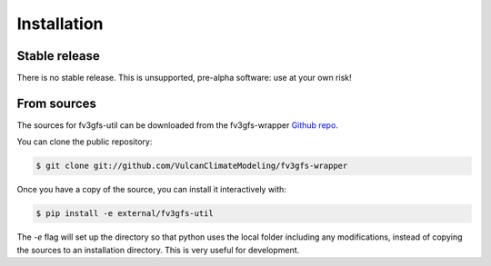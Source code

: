 .. meta::
   :robots: noindex, nofollow

.. highlight:: shell

Installation
============

Stable release
--------------

There is no stable release. This is unsupported, pre-alpha software: use at your own risk!

From sources
------------

The sources for fv3gfs-util can be downloaded from the fv3gfs-wrapper `Github repo`_.

You can clone the public repository:

.. code-block:: console

    $ git clone git://github.com/VulcanClimateModeling/fv3gfs-wrapper

Once you have a copy of the source, you can install it interactively with:

.. code-block:: console

    $ pip install -e external/fv3gfs-util

The `-e` flag will set up the directory so that python uses the local folder including
any modifications, instead of copying the sources to an installation directory. This
is very useful for development.

.. _Github repo: https://github.com/VulcanClimateModeling/fv3gfs-wrapper
